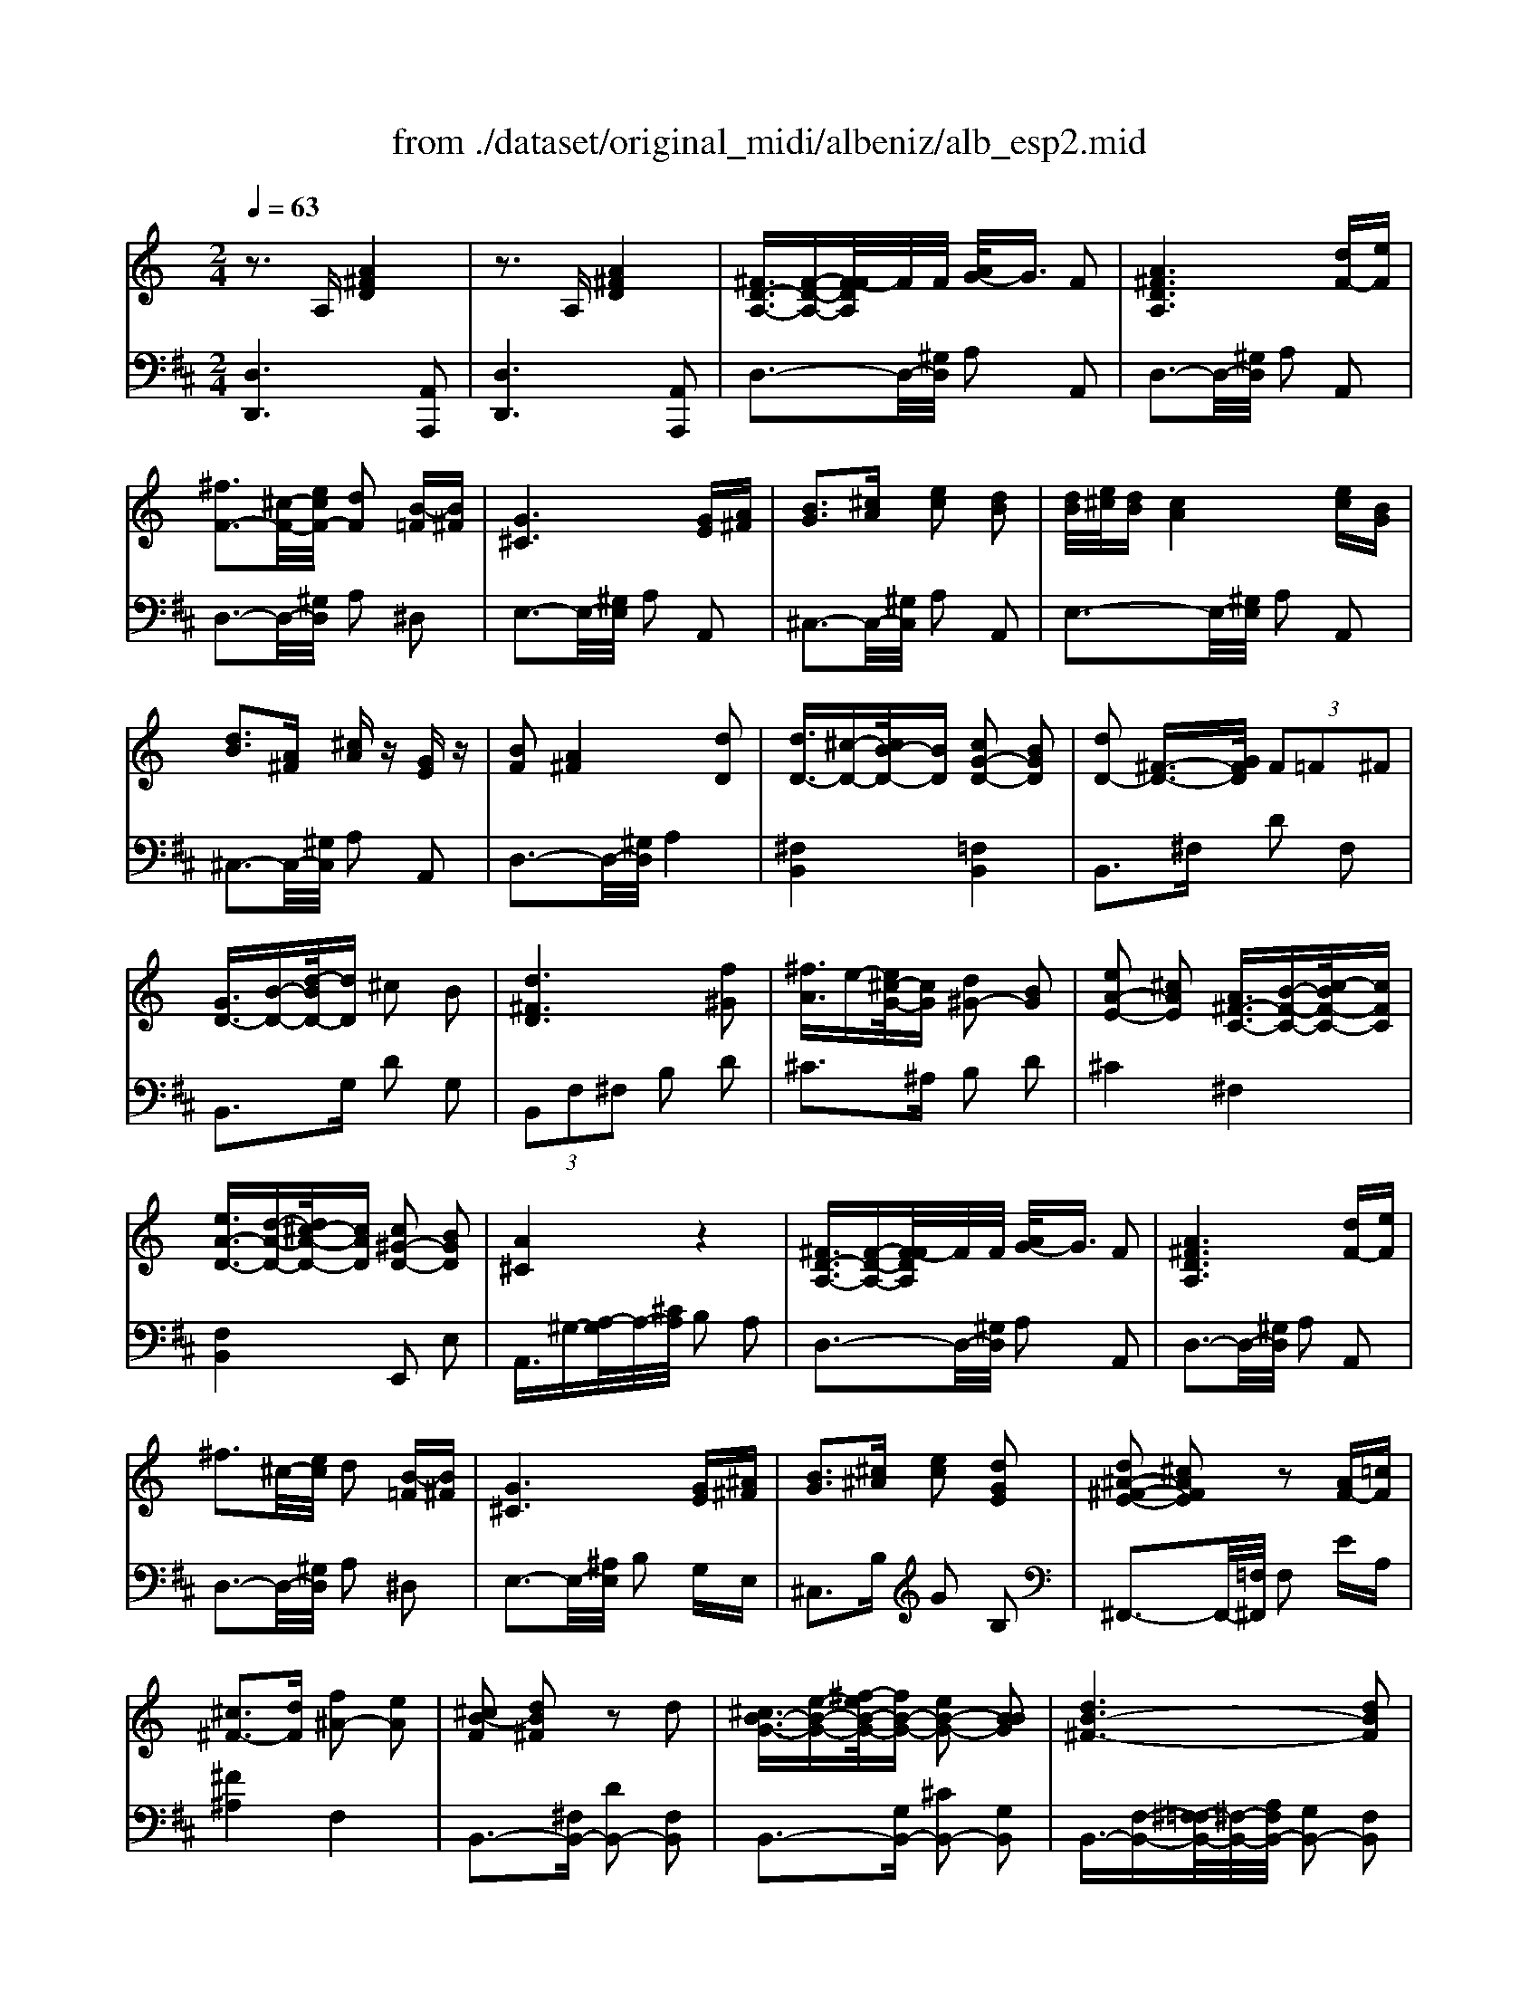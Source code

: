X: 1
T: from ./dataset/original_midi/albeniz/alb_esp2.mid
M: 2/4
L: 1/16
Q:1/4=63
K:D % 2 sharps
V:1
%%MIDI program 0
K:C % 0 sharps
z3A, [A^FD]4| \
z3A, [A^FD]4| \
[^FD-A,-]3/2[F-D-A,-][F-FDA,]/2F/2F/2 [AG-]/2G3/2 F2| \
[A^FDA,]6 [dF-][eF]|
[^fF-]3[^c-F-]/2[ecF-]/2 [dF]2 [B-=F][B^F]| \
[G^C]6 [GE][A^F]| \
[BG]3[^cA] [ec]2 [dB]2| \
[dB]/2[e^c]/2[dB] [cA]4 [ec][BG]|
[dB]3[A^F] [^cA]z [GE]z| \
[BF]2 [A^F]4 [dD]2| \
[dD-]3/2[^c-D-][cB-D-]/2[BD] [cG-D-]2 [BGD]2| \
[dD-]2 [^F-D-]3/2[GFD]/2  (3F2=F2^F2|
[GD-]3/2[B-D-][d-BD-]/2[dD] ^c2 B2| \
[d^FD]6 [f^G]2| \
[^fA]3/2e-[e^c-G-]/2[cG] [d^G-]2 [BG]2| \
[eA-E-]2 [^cAE]2 [A^F-C-]3/2[B-F-C-][c-BF-C-]/2[cFC]|
[eA-D-]3/2[d-A-D-][d^c-A-D-]/2[cAD] [c^G-D-]2 [BGD]2| \
[A^C]4 z4| \
[^FD-A,-]3/2[F-D-A,-][F-FDA,]/2F/2F/2 [AG-]/2G3/2 F2| \
[A^FDA,]6 [dF-][eF]|
^f3^c/2-[ec]/2 d2 [B-=F][B^F]| \
[G^C]6 [GE][^A^F]| \
[BG]3[^c^A] [ec]2 [dGE]2| \
[d^A-^F-E-]2 [^cAFE]2 z2 [AF-][=cF]|
[^c^F-]3[dF] [f^A-]2 [eA]2| \
[^cB-F]2 [dB^F]2 z2 d2| \
[^cB-G-]3/2[e-B-G-][^f-eB-G-]/2[fB-G-] [eB-G-]2 [BBG]2| \
[dB-^F-]6 [dBF]2|
[^cB-G-]3/2[e-B-G-][^f-eB-G-]/2[fB-G-] [eB-G-]2 [BBG]2| \
[dB-^F-]6 [dBF]2| \
[B^F-D-]3/2[^c-F-D-][d-cF-D-]/2[dF-D-] [BF-D-]2 [FFD]2| \
[^A^F-^C-]6 [AFC]2|
[^GF-]3/2[^A-F-]/2 [^cA-F-]/2[B-AF-]/2[BF] A2 G2| \
[^c^A-^F-C-]6 [AAFC]2| \
[BF-]3/2[^c-F-][f-cF-]/2[fF-] [^dF-]/2[fF-]/2[dF-] [cF]2| \
[^A-^C]3/2[A-^D-][A-F-D]/2[A-F] [A-D]/2[A-FD]/2A/2-[AC-][A-^F-C]/2[AF]|
[B-^F]3/2[B-=F-][B-F^D-]/2[BD] [B-F]2 [B^C]2| \
[^A^F-]3/2[B-F-][c-BF-]/2[cF-] [^c-F-][=fc^F-]/2[^d-F-][dc-F-]/2[cF]| \
[BF-]3/2[^c-F-][f-cF-]/2[fF-] [^dF-]/2[fF-]/2[dF-] [cF]2| \
[^A^F^C]4 [=AF-D-]3/2[d-F-D-][dB-F-D-]/2[BFD]|
[AD-]3/2[G-D-][d-GD-]/2[dD] [F^C-]2 [cC]2| \
[^F^C]4 [F^D-=C-]3/2[A-D-C-][AG-D-C-]/2[GDC]| \
[^FB,-]3/2[E-B,-][B-EB,-]/2[BB,] [E^C-]2 [=FC]2| \
[^FD-A,-]3/2[F-D-A,-][F-FDA,]/2F/2F/2 [AG-]/2G3/2 F2|
[A^FDA,]6 [dF-][eF]| \
[^fF-]3[^c-F-]/2[ecF-]/2 [dF]2 [B-=F][B^F]| \
[G^C]6 [GE][A^F]| \
[BG]3[^cA] [ec]2 [dB]2|
[dB]/2[e^c]/2[dB] [cA]4 [ec][BG]| \
[dB]3[A^F] [^cA]z [GE]z| \
[BF]2 [A^F]4 [dD]2| \
[d-E]3/2[d-F-][d-A-F]/2[d-A] [d^A-]3/2[d-A]/2 d/2-[e-d]/2e|
[gA-]3/2[f-A-][fc-A-]/2[cA] A/2[^A=A]/2z/2G-[GF-]/2F| \
[^A-^C]3/2[A-D-][A-^F-D]/2[A-F] [AG-]3/2[A-G]/2 A/2-[c-A]/2c| \
[e^F-]3/2[d-F-][dF-=F-]/2[^F=F] ^F-[AF]/2[G-D-][GF-D-]/2[FD]| \
[^F^D-C-]3/2[G-D-C-][A-GD-C-]/2[AD-C-] [GD-C-]2 [FDC]2|
[^FB,-]3/2[B-B,-][BF-B,-]/2[FB,-] [EB,]2 z2| \
z3/2[G-^C-][G^F-C-]/2[FC-] [FC-]2 [EC]2| \
z3A, [A^FD]4| \
z3A, [A^FD]4|
[^FDA,F,]8| \
[d'ad]8|
V:2
%%MIDI program 0
[D,D,,]6 [A,,A,,,]2| \
[D,D,,]6 [A,,A,,,]2| \
D,3-D,/2-[^G,D,]/2 A,2 A,,2| \
D,3-D,/2-[^G,D,]/2 A,2 A,,2|
D,3-D,/2-[^G,D,]/2 A,2 ^D,2| \
E,3-E,/2-[^G,E,]/2 A,2 A,,2| \
^C,3-C,/2-[^G,C,]/2 A,2 A,,2| \
E,3-E,/2-[^G,E,]/2 A,2 A,,2|
^C,3-C,/2-[^G,C,]/2 A,2 A,,2| \
D,3-D,/2-[^G,D,]/2 A,4| \
[^F,B,,]4 [=F,B,,]4| \
B,,3^F, D2 F,2|
B,,3G, D2 G,2| \
 (3B,,2F,2^F,2 B,2 D2| \
^C2>^A,2 B,2 D2| \
^C4 ^F,4|
[F,B,,]4 E,,2 E,2| \
A,,3/2^G,-[A,-G,]/2A,/2-[^CA,]/2 B,2 A,2| \
D,3-D,/2-[^G,D,]/2 A,2 A,,2| \
D,3-D,/2-[^G,D,]/2 A,2 A,,2|
D,3-D,/2-[^G,D,]/2 A,2 ^D,2| \
E,3-E,/2-[^A,E,]/2 B,2 G,E,| \
^C,3B, G2 B,2| \
^F,,3-F,,/2-[=F,^F,,]/2 F,2 EA,|
[^F^A,]4 F,4| \
B,,3-[^F,B,,-] [DB,,-]2 [F,B,,]2| \
B,,3-[G,B,,-] [^CB,,-]2 [G,B,,]2| \
B,,3/2-[F,-B,,-][^F,-=F,B,,-]/2[^F,-B,,-]/2[A,F,B,,-]/2 [G,B,,-]2 [F,B,,]2|
B,,3-[G,B,,-] [^CB,,-]2 [G,B,,]2| \
B,,3/2-[F,-B,,-][^F,-=F,B,,-]/2[^F,-B,,-]/2[A,F,B,,-]/2 [G,B,,-]2 [F,B,,]2| \
^G,,3-[^C,G,,-] [D,G,,-]2 [G,G,,]2| \
^C,,3/2=C,-[^C,-=C,]/2^C,/2-[F,C,]/2 ^D,2 C,2|
[B,^C,-]3/2[C-C,-]/2 [FC-C,-]/2[^D-CC,-]/2[DC,-] [CC,-]2 [B,C,]2| \
^F,,3-F,,/2-[C,F,,-]/2 [^C,F,,-]2 [CF,,]2| \
^F,,3-[^C,F,,-] [B,F,,]2 F,2| \
^F,,3-[^C,F,,-] [^A,F,,]2 C,2|
^F,,3-[^C,F,,-] [^G,F,,]2 C,2| \
^F,,3-[^C,F,,-] [^A,F,,]2 F,2| \
^F,,3-[^C,F,,-] [B,F,,]2 F,2| \
^F,,4 [CD,]4|
[C-G,-]2 [CG,-]/2[B,G,]3/2 [B,^C,]4| \
[^A,^F,]4 [=A,B,,]4| \
[A,-E,-]2 [A,E,-]/2[G,E,]3/2 [G,A,,]4| \
D,,3-D,,/2-[^G,D,,]/2 A,2 A,,2|
D,,3-D,,/2-[^G,D,,]/2 A,2 A,,2| \
D,3-D,/2-[^G,D,]/2 A,2 ^D,2| \
E,3-E,/2-[^G,E,]/2 A,2 A,,2| \
^C,3-C,/2-[^G,C,]/2 A,2 A,,2|
E,3-E,/2-[^G,E,]/2 A,2 A,,2| \
^C,3-C,/2-[^G,C,]/2 A,2 A,,2| \
D,3-D,/2-[^G,D,]/2 A,2 ^F,D,| \
^A,,3F, D2 F,2|
F,,3B,, C,2 A,2| \
G,,3D, ^A,2 D,2| \
D,,3-D,,/2^G,,<A,,^A,-[A,=A,-]/2A,| \
[A,B,,]8|
[A,E,-]4 [G,E,]2 z2| \
A,,3/2-[^A,-=A,,-][^A,=A,-A,,-]/2[A,A,,-] [A,A,,-]2 [G,A,,]2| \
D,,6 A,,,2| \
D,,6 A,,,2|
[D,A,,D,,]8| \
[^fAD]8|
